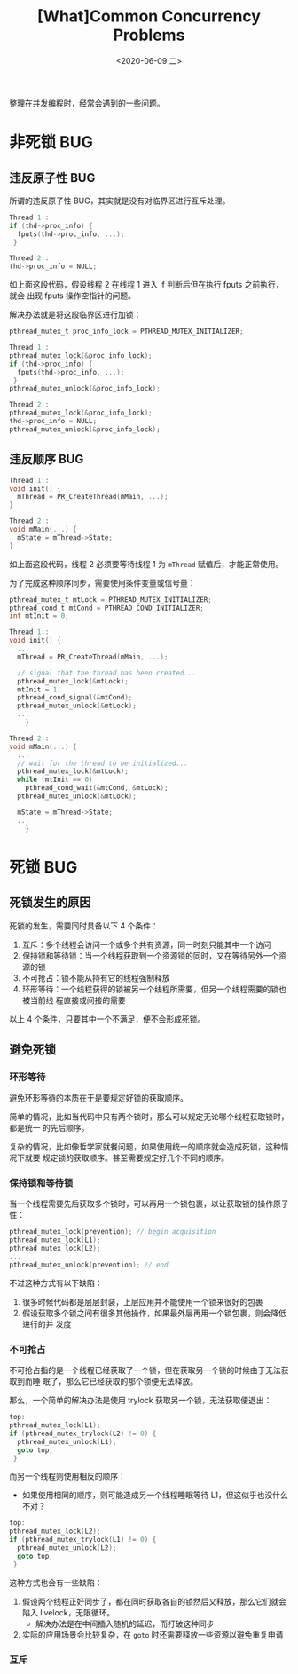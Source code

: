 #+TITLE: [What]Common Concurrency Problems
#+DATE: <2020-06-09 二> 
#+TAGS: CS
#+LAYOUT: post
#+CATEGORIES: book,ostep
#+NAME: <book_ostep_concurrency_problems.org>
#+OPTIONS: ^:nil
#+OPTIONS: ^:{}

整理在并发编程时，经常会遇到的一些问题。

#+BEGIN_EXPORT html
<!--more-->
#+END_EXPORT
* 非死锁 BUG
** 违反原子性 BUG
所谓的违反原子性 BUG，其实就是没有对临界区进行互斥处理。

#+BEGIN_SRC c
  Thread 1::
  if (thd->proc_info) {
    fputs(thd->proc_info, ...);
   }

  Thread 2::
  thd->proc_info = NULL;
#+END_SRC

如上面这段代码，假设线程 2 在线程 1 进入 if 判断后但在执行 fputs 之前执行，就会
出现 fputs 操作空指针的问题。

解决办法就是将这段临界区进行加锁：
#+BEGIN_SRC c
  pthread_mutex_t proc_info_lock = PTHREAD_MUTEX_INITIALIZER;

  Thread 1::
  pthread_mutex_lock(&proc_info_lock);
  if (thd->proc_info) {
    fputs(thd->proc_info, ...);
   }
  pthread_mutex_unlock(&proc_info_lock);

  Thread 2::
  pthread_mutex_lock(&proc_info_lock);
  thd->proc_info = NULL;
  pthread_mutex_unlock(&proc_info_lock);
#+END_SRC
** 违反顺序 BUG
#+BEGIN_SRC c
  Thread 1::
  void init() {
    mThread = PR_CreateThread(mMain, ...);
  }

  Thread 2::
  void mMain(...) {
    mState = mThread->State;
  }
#+END_SRC
如上面这段代码，线程 2 必须要等待线程 1 为 =mThread= 赋值后，才能正常使用。

为了完成这种顺序同步，需要使用条件变量或信号量：
#+BEGIN_SRC c
  pthread_mutex_t mtLock = PTHREAD_MUTEX_INITIALIZER;
  pthread_cond_t mtCond = PTHREAD_COND_INITIALIZER;
  int mtInit = 0;

  Thread 1::
  void init() {
    ...
    mThread = PR_CreateThread(mMain, ...);

    // signal that the thread has been created...
    pthread_mutex_lock(&mtLock);
    mtInit = 1;
    pthread_cond_signal(&mtCond);
    pthread_mutex_unlock(&mtLock);
    ...
      }

  Thread 2::
  void mMain(...) {
    ...
    // wait for the thread to be initialized...
    pthread_mutex_lock(&mtLock);
    while (mtInit == 0)
      pthread_cond_wait(&mtCond, &mtLock);
    pthread_mutex_unlock(&mtLock);

    mState = mThread->State;
    ...
      }
#+END_SRC
* 死锁 BUG
** 死锁发生的原因
死锁的发生，需要同时具备以下 4 个条件：
1. 互斥：多个线程会访问一个或多个共有资源，同一时刻只能其中一个访问
2. 保持锁和等待锁：当一个线程获取到一个资源锁的同时，又在等待另外一个资源的锁
3. 不可抢占：锁不能从持有它的线程强制释放
4. 环形等待：一个线程获得的锁被另一个线程所需要，但另一个线程需要的锁也被当前线
   程直接或间接的需要
   
以上 4 个条件，只要其中一个不满足，便不会形成死锁。
** 避免死锁
*** 环形等待
避免环形等待的本质在于是要规定好锁的获取顺序。

简单的情况，比如当代码中只有两个锁时，那么可以规定无论哪个线程获取锁时，都是统一
的先后顺序。

复杂的情况，比如像哲学家就餐问题，如果使用统一的顺序就会造成死锁，这种情况下就要
规定锁的获取顺序。甚至需要规定好几个不同的顺序。
*** 保持锁和等待锁
当一个线程需要先后获取多个锁时，可以再用一个锁包裹，以让获取锁的操作原子性：
#+BEGIN_SRC c
  pthread_mutex_lock(prevention); // begin acquisition
  pthread_mutex_lock(L1);
  pthread_mutex_lock(L2);
  ...
  pthread_mutex_unlock(prevention); // end
#+END_SRC

不过这种方式有以下缺陷：
1. 很多时候代码都是层层封装，上层应用并不能使用一个锁来很好的包裹
2. 假设获取多个锁之间有很多其他操作，如果最外层再用一个锁包裹，则会降低进行的并
   发度
*** 不可抢占
不可抢占指的是一个线程已经获取了一个锁，但在获取另一个锁的时候由于无法获取到而睡
眠了，那么它已经获取的那个锁便无法释放。

那么，一个简单的解决办法是使用 trylock 获取另一个锁，无法获取便退出：
#+BEGIN_SRC c
  top:
  pthread_mutex_lock(L1);
  if (pthread_mutex_trylock(L2) != 0) {
    pthread_mutex_unlock(L1);
    goto top;
   }
#+END_SRC
而另一个线程则使用相反的顺序：
+ 如果使用相同的顺序，则可能造成另一个线程睡眠等待 L1，但这似乎也没什么不对？
#+BEGIN_SRC c
  top:
  pthread_mutex_lock(L2);
  if (pthread_mutex_trylock(L1) != 0) {
    pthread_mutex_unlock(L2);
    goto top;
   }
#+END_SRC

这种方式也会有一些缺陷：
1. 假设两个线程正好同步了，都在同时获取各自的锁然后又释放，那么它们就会陷入
   livelock，无限循环。
  + 解决办法是在中间插入随机的延迟，而打破这种同步
2. 实际的应用场景会比较复杂，在 =goto= 时还需要释放一些资源以避免重复申请
*** 互斥
